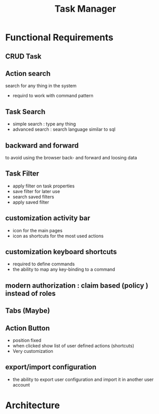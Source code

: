 #+TITLE: Task Manager


* Functional Requirements
** CRUD Task
** Action search
 search for any thing in the system
 - requird to work with command pattern
** Task Search
 - simple search : type any thing
 - advanced search : search language similar to sql
** backward and forward
 to avoid using the browser back- and forward and loosing data

** Task Filter
 - apply filter on task properties
 - save filter for later use
 - search saved filters
 - apply saved filter
** customization activity bar
 - icon for the main pages
 - icon as shortcuts for the most used actions
** customization keyboard shortcuts
 - required to define commands
 - the ability to map any key-binding to a command
** modern authorization : claim based (policy ) instead of roles
** Tabs (Maybe)
** Action Button
 - position fixed
 - when clicked show list of user defined actions (shortcuts)
 - Very customization

** export/import configuration
 - the ability to export user configuration and import it in another
   user account

* Architecture
